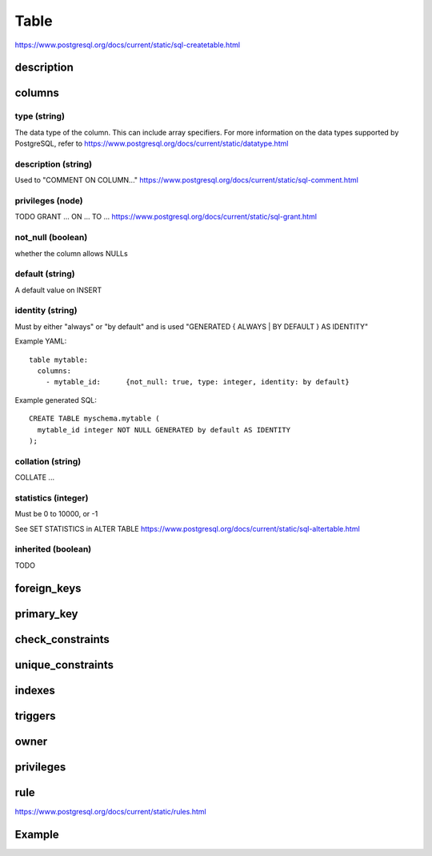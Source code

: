 Table 
===============

https://www.postgresql.org/docs/current/static/sql-createtable.html


description
-----------

columns
--------

type (string)
~~~~~~~~~~~~~~~~~
The data type of the column. This can include array specifiers. For more information on the data types supported by PostgreSQL, refer to https://www.postgresql.org/docs/current/static/datatype.html

description (string)
~~~~~~~~~~~~~~~~~
Used to "COMMENT ON COLUMN..." https://www.postgresql.org/docs/current/static/sql-comment.html

privileges (node)
~~~~~~~~~~~~~~~~~
TODO
GRANT ... ON ... TO ... https://www.postgresql.org/docs/current/static/sql-grant.html

not_null (boolean)
~~~~~~~~~~~~~~~~~~
whether the column allows NULLs

default (string)
~~~~~~~~~~~~~~~~~
A default value on INSERT

identity (string)
~~~~~~~~~~~~~~~~~
Must by either "always" or "by default" and is used "GENERATED { ALWAYS | BY DEFAULT } AS IDENTITY"

Example YAML::

  table mytable:
    columns:
      - mytable_id:      {not_null: true, type: integer, identity: by default}

Example generated SQL::

  CREATE TABLE myschema.mytable (
    mytable_id integer NOT NULL GENERATED by default AS IDENTITY
  );

collation (string)
~~~~~~~~~~~~~~~~~~
COLLATE ...   

statistics (integer)
~~~~~~~~~~~~~~~~~~~~
Must be 0 to 10000, or -1

See SET STATISTICS in ALTER TABLE https://www.postgresql.org/docs/current/static/sql-altertable.html

inherited (boolean)
~~~~~~~~~~~~~~~~~~~~
TODO



foreign_keys
------------


primary_key
-----------


check_constraints
-----------------

unique_constraints
------------------



indexes
-------


triggers
--------

owner
-----


privileges
----------


rule
----------

https://www.postgresql.org/docs/current/static/rules.html

Example
---------